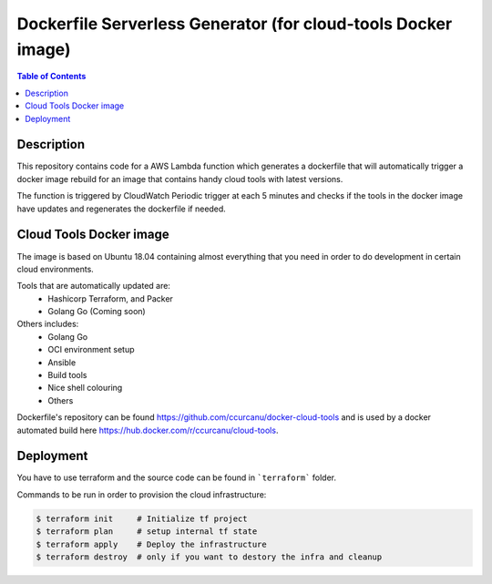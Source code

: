 Dockerfile Serverless Generator (for cloud-tools Docker image)
==============================================================


.. contents:: **Table of Contents**
    :backlinks: none


Description
-----------

This repository contains code for a AWS Lambda function which generates a
dockerfile that will automatically trigger a docker image rebuild for an image
that contains handy cloud tools with latest versions.

The function is triggered by CloudWatch Periodic trigger at each 5 minutes and
checks if the  tools in the docker image have updates and regenerates the
dockerfile if needed.


Cloud Tools Docker image
------------------------

The image is based on Ubuntu 18.04 containing almost everything that you need
in order to do development in certain cloud environments.

Tools that are automatically updated are:
 * Hashicorp Terraform, and Packer
 * Golang Go (Coming soon)


Others includes:
 * Golang Go
 * OCI environment setup
 * Ansible
 * Build tools
 * Nice shell colouring
 * Others

Dockerfile's repository can be found `<https://github.com/ccurcanu/docker-cloud-tools>`_
and is used by a docker automated build here `<https://hub.docker.com/r/ccurcanu/cloud-tools>`_.


Deployment
----------

You have to use terraform and the source code can be found in ```terraform```
folder.

Commands to be run in order to provision the cloud infrastructure:


.. code-block:: bash

    $ terraform init     # Initialize tf project
    $ terraform plan     # setup internal tf state
    $ terraform apply    # Deploy the infrastructure
    $ terraform destroy  # only if you want to destory the infra and cleanup
